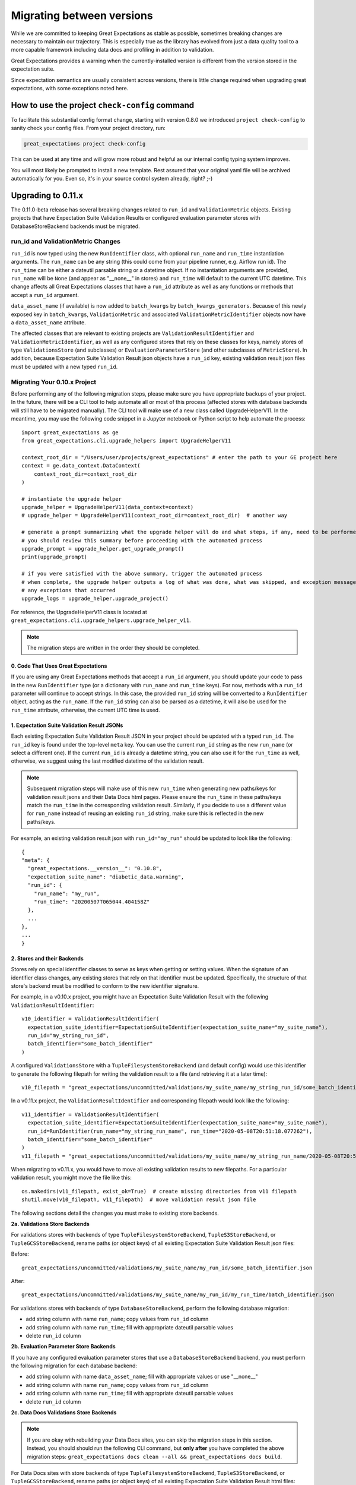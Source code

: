 .. _migrating_versions:

###################################
Migrating between versions
###################################

While we are committed to keeping Great Expectations as stable as possible,
sometimes breaking changes are necessary to maintain our trajectory. This is
especially true as the library has evolved from just a data quality tool to a
more capable framework including data docs and profiling in addition to validation.

Great Expectations provides a warning when the currently-installed version is
different from the version stored in the expectation suite.

Since expectation semantics are usually consistent across versions, there is
little change required when upgrading great expectations, with some exceptions
noted here.

***********************************************
How to use the project ``check-config`` command
***********************************************

To facilitate this substantial config format change, starting with version 0.8.0
we introduced ``project check-config`` to sanity check your config files. From your
project directory, run:

.. code-block:: bash

    great_expectations project check-config

This can be used at any time and will grow more robust and helpful as our
internal config typing system improves.

You will most likely be prompted to install a new template. Rest assured that
your original yaml file will be archived automatically for you. Even so, it's
in your source control system already, right? ;-)

.. _Upgrading to 0.11.x:
*************************
Upgrading to 0.11.x
*************************

The 0.11.0-beta release has several breaking changes related to ``run_id`` and ``ValidationMetric`` objects.
Existing projects that have Expectation Suite Validation Results or configured evaluation parameter stores with
DatabaseStoreBackend backends must be migrated.

run_id and ValidationMetric Changes
===================================

``run_id`` is now typed using the new ``RunIdentifier`` class, with optional ``run_name`` and ``run_time`` instantiation
arguments. The ``run_name`` can be any string (this could come from your pipeline runner, e.g. Airflow run id). The ``run_time``
can be either a dateutil parsable string or a datetime object. If no instantiation arguments are provided, ``run_name`` will be
``None`` (and appear as "__none__" in stores) and ``run_time`` will default to the current UTC datetime. This change
affects all Great Expectations classes that have a ``run_id`` attribute as well as any functions or methods that accept
a ``run_id`` argument.

``data_asset_name`` (if available) is now added to ``batch_kwargs`` by ``batch_kwargs_generators``.
Because of this newly exposed key in ``batch_kwargs``, ``ValidationMetric`` and associated ``ValidationMetricIdentifier``
objects now have a ``data_asset_name`` attribute.

The affected classes that are relevant to existing projects are ``ValidationResultIdentifier`` and
``ValidationMetricIdentifier``, as well as any configured stores that rely on these classes for keys, namely
stores of type ``ValidationsStore`` (and subclasses) or ``EvaluationParameterStore`` (and other subclasses of
``MetricStore``). In addition, because Expectation Suite Validation Result json objects have a ``run_id`` key,
existing validation result json files must be updated with a new typed ``run_id``.

Migrating Your 0.10.x Project
==============================

Before performing any of the following migration steps, please make sure you have appropriate backups of your project.
In the future, there will be a CLI tool to help automate all or most of this process (affected
stores with database backends will still have to be migrated manually). The CLI tool will make use of a new class called
UpgradeHelperV11. In the meantime, you may use the following code snippet in a Jupyter notebook or Python script to
help automate the process::

  import great_expectations as ge
  from great_expectations.cli.upgrade_helpers import UpgradeHelperV11

  context_root_dir = "/Users/user/projects/great_expectations" # enter the path to your GE project here
  context = ge.data_context.DataContext(
      context_root_dir=context_root_dir
  )

  # instantiate the upgrade helper
  upgrade_helper = UpgradeHelperV11(data_context=context)
  # upgrade_helper = UpgradeHelperV11(context_root_dir=context_root_dir)  # another way

  # generate a prompt summarizing what the upgrade helper will do and what steps, if any, need to be performed manually
  # you should review this summary before proceeding with the automated process
  upgrade_prompt = upgrade_helper.get_upgrade_prompt()
  print(upgrade_prompt)

  # if you were satisfied with the above summary, trigger the automated process
  # when complete, the upgrade helper outputs a log of what was done, what was skipped, and exception messages of
  # any exceptions that occurred
  upgrade_logs = upgrade_helper.upgrade_project()

For reference, the UpgradeHelperV11 class is located at ``great_expectations.cli.upgrade_helpers.upgrade_helper_v11``.

.. note:: The migration steps are written in the order they should be completed.

0. Code That Uses Great Expectations
-------------------------------------

If you are using any Great Expectations methods that accept a ``run_id`` argument, you should update your code to pass in
the new ``RunIdentifier`` type (or a dictionary with ``run_name`` and ``run_time`` keys). For now, methods with a
``run_id`` parameter will continue to accept strings. In this case, the provided ``run_id`` string will be converted to
a ``RunIdentifier`` object, acting as the ``run_name``. If the ``run_id`` string can also be parsed as a datetime, it
will also be used for the ``run_time`` attribute, otherwise, the current UTC time is used.

1. Expectation Suite Validation Result JSONs
--------------------------------------------

Each existing Expectation Suite Validation Result JSON in your project should be updated with a typed ``run_id``. The ``run_id``
key is found under the top-level ``meta`` key. You can use the current ``run_id`` string as the new ``run_name``
(or select a different one). If the current ``run_id`` is already a datetime string, you can also use it for the ``run_time``
as well, otherwise, we suggest using the last modified datetime of the validation result.

.. note:: Subsequent migration steps will make use of this new ``run_time`` when generating new paths/keys for validation
  result jsons and their Data Docs html pages. Please ensure the ``run_time`` in these paths/keys match the ``run_time``
  in the corresponding validation result. Similarly, if you decide to use a different value for ``run_name`` instead of
  reusing an existing ``run_id`` string, make sure this is reflected in the new paths/keys.

For example, an existing validation result json with ``run_id="my_run"`` should be updated to look like the following::

  {
  "meta": {
    "great_expectations.__version__": "0.10.8",
    "expectation_suite_name": "diabetic_data.warning",
    "run_id": {
      "run_name": "my_run",
      "run_time": "20200507T065044.404158Z"
    },
    ...
  },
  ...
  }

2. Stores and their Backends
------------------------------

Stores rely on special identifier classes to serve as keys when getting or setting values. When the signature of an
identifier class changes, any existing stores that rely on that identifier must be updated. Specifically, the structure
of that store's backend must be modified to conform to the new identifier signature.

For example, in a v0.10.x project, you might have an Expectation Suite Validation Result with the following
``ValidationResultIdentifier``::

  v10_identifier = ValidationResultIdentifier(
    expectation_suite_identifier=ExpectationSuiteIdentifier(expectation_suite_name="my_suite_name"),
    run_id="my_string_run_id",
    batch_identifier="some_batch_identifier"
  )

A configured ``ValidationsStore`` with a ``TupleFilesystemStoreBackend`` (and default config) would use this identifier
to generate the following filepath for writing the validation result to a file (and retrieving it at a later time)::

  v10_filepath = "great_expectations/uncommitted/validations/my_suite_name/my_string_run_id/some_batch_identifier.json"

In a v0.11.x project, the ``ValidationResultIdentifier`` and corresponding filepath would look like the following::

  v11_identifier = ValidationResultIdentifier(
    expectation_suite_identifier=ExpectationSuiteIdentifier(expectation_suite_name="my_suite_name"),
    run_id=RunIdentifier(run_name="my_string_run_name", run_time="2020-05-08T20:51:18.077262"),
    batch_identifier="some_batch_identifier"
  )
  v11_filepath = "great_expectations/uncommitted/validations/my_suite_name/my_string_run_name/2020-05-08T20:51:18.077262/some_batch_identifier.json"

When migrating to v0.11.x, you would have to move all existing validation results to new filepaths. For a particular
validation result, you might move the file like this::

  os.makedirs(v11_filepath, exist_ok=True)  # create missing directories from v11 filepath
  shutil.move(v10_filepath, v11_filepath)  # move validation result json file

The following sections detail the changes you must make to existing store backends.

**2a. Validations Store Backends**

For validations stores with backends of type ``TupleFilesystemStoreBackend``, ``TupleS3StoreBackend``, or ``TupleGCSStoreBackend``,
rename paths (or object keys) of all existing Expectation Suite Validation Result json files:

Before::

  great_expectations/uncommitted/validations/my_suite_name/my_run_id/some_batch_identifier.json

After::

  great_expectations/uncommitted/validations/my_suite_name/my_run_id/my_run_time/batch_identifier.json

For validations stores with backends of type ``DatabaseStoreBackend``, perform the following database migration:

* add string column with name ``run_name``; copy values from ``run_id`` column
* add string column with name ``run_time``; fill with appropriate dateutil parsable values
* delete ``run_id`` column

**2b. Evaluation Parameter Store Backends**

If you have any configured evaluation parameter stores that use a ``DatabaseStoreBackend`` backend, you must perform the
following migration for each database backend:

* add string column with name ``data_asset_name``; fill with appropriate values or use "__none__"
* add string column with name ``run_name``; copy values from ``run_id`` column
* add string column with name ``run_time``; fill with appropriate dateutil parsable values
* delete ``run_id`` column

**2c. Data Docs Validations Store Backends**

.. note:: If you are okay with rebuilding your Data Docs sites, you can skip the migration steps in this section. Instead,
  you should should run the following CLI command, but **only after** you have completed the above migration steps:
  ``great_expectations docs clean --all && great_expectations docs build``.

For Data Docs sites with store backends of type ``TupleFilesystemStoreBackend``, ``TupleS3StoreBackend``, or ``TupleGCSStoreBackend``, rename
paths (or object keys) of all existing Expectation Suite Validation Result html files:

Before::

  great_expectations/uncommitted/data_docs/my_site_name/validations/my_suite_name/my_run_id/some_batch_identifier.html

After::

  great_expectations/uncommitted/data_docs/my_site_name/validations/my_suite_name/my_run_id/my_run_time/batch_identifier.html

.. _Upgrading to 0.10.x:
************************
How to upgrade to 0.10.x
************************

In the 0.10.0 release, there are several breaking changes to the DataContext API.

Most are related to the clarified naming ``BatchKwargsGenerators``.

So, if you are using methods on the data context that used to have an argument named ``generators``,
you will need to update that code to use the more precise name ``batch_kwargs_generators``.

For example, in the method ``DataContext.get_available_data_asset_names`` the parameter ``generator_names`` is now ``batch_kwargs_generator_names``.

If you are using ``BatchKwargsGenerators`` in your project config, follow these steps to upgrade your existing Great Expectations project:
* Edit your ``great_expectations.yml`` file and change the key ``generators`` to ``batch_kwargs_generators``.

* Run a simple command such as: ``great_expectations datasource list`` and ensure you see a list of datasources.


***********************
How to upgrade to 0.9.x
***********************

In the 0.9.0 release, there are several changes to the DataContext API.


Follow these steps to upgrade your existing Great Expectations project:

* In the terminal navigate to the parent of the ``great_expectations`` directory of your project.

* Run this command:

.. code-block:: bash

    great_expectations project check-config

* For every item that needs to be renamed the command will display a message that looks like this: ``The class name 'X' has changed to 'Y'``. Replace all occurrences of X with Y in your project's ``great_expectations.yml`` config file.

* After saving the config file, rerun the check-config command.

* Depending on your configuration, you will see 3-6 of these messages.

* The command will display this message when done: ``Your config file appears valid!``.

* Rename your Expectation Suites to make them compatible with the new naming. Save this Python code snippet in a file called ``update_project.py``, then run it using the command: ``python update_project.py PATH_TO_GE_CONFIG_DIRECTORY``:

.. code-block:: python

    #!/usr/bin/env python3
    import sys
    import os
    import json
    import uuid
    import shutil
    def update_validation_result_name(validation_result):
        data_asset_name = validation_result["meta"].get("data_asset_name")
        if data_asset_name is None:
            print("    No data_asset_name in this validation result. Unable to update it.")
            return
        data_asset_name_parts = data_asset_name.split("/")
        if len(data_asset_name_parts) != 3:
            print("    data_asset_name in this validation result does not appear to be normalized. Unable to update it.")
            return
        expectation_suite_suffix = validation_result["meta"].get("expectation_suite_name")
        if expectation_suite_suffix is None:
            print("    No expectation_suite_name found in this validation result. Unable to update it.")
            return
        expectation_suite_name = ".".join(
            data_asset_name_parts +
            [expectation_suite_suffix]
        )
        validation_result["meta"]["expectation_suite_name"] = expectation_suite_name
        try:
            del validation_result["meta"]["data_asset_name"]
        except KeyError:
            pass
    def update_expectation_suite_name(expectation_suite):
        data_asset_name = expectation_suite.get("data_asset_name")
        if data_asset_name is None:
            print("    No data_asset_name in this expectation suite. Unable to update it.")
            return
        data_asset_name_parts = data_asset_name.split("/")
        if len(data_asset_name_parts) != 3:
            print("    data_asset_name in this expectation suite does not appear to be normalized. Unable to update it.")
            return
        expectation_suite_suffix = expectation_suite.get("expectation_suite_name")
        if expectation_suite_suffix is None:
            print("    No expectation_suite_name found in this expectation suite. Unable to update it.")
            return
        expectation_suite_name = ".".join(
            data_asset_name_parts +
            [expectation_suite_suffix]
        )
        expectation_suite["expectation_suite_name"] = expectation_suite_name
        try:
            del expectation_suite["data_asset_name"]
        except KeyError:
            pass
    def update_context_dir(context_root_dir):
        # Update expectation suite names in expectation suites
        expectations_dir = os.path.join(context_root_dir, "expectations")
        for subdir, dirs, files in os.walk(expectations_dir):
            for file in files:
                if file.endswith(".json"):
                    print("Migrating suite located at: " + str(os.path.join(subdir, file)))
                    with open(os.path.join(subdir, file), 'r') as suite_fp:
                        suite = json.load(suite_fp)
                    update_expectation_suite_name(suite)
                    with open(os.path.join(subdir, file), 'w') as suite_fp:
                        json.dump(suite, suite_fp)
        # Update expectation suite names in validation results
        validations_dir = os.path.join(context_root_dir, "uncommitted", "validations")
        for subdir, dirs, files in os.walk(validations_dir):
            for file in files:
                if file.endswith(".json"):
                    print("Migrating validation_result located at: " + str(os.path.join(subdir, file)))
                    try:
                        with open(os.path.join(subdir, file), 'r') as suite_fp:
                            suite = json.load(suite_fp)
                        update_validation_result_name(suite)
                        with open(os.path.join(subdir, file), 'w') as suite_fp:
                            json.dump(suite, suite_fp)
                        try:
                            run_id = suite["meta"].get("run_id")
                            es_name = suite["meta"].get("expectation_suite_name").split(".")
                            filename = "converted__" + str(uuid.uuid1()) + ".json"
                            os.makedirs(os.path.join(
                                context_root_dir, "uncommitted", "validations",
                                *es_name, run_id
                            ), exist_ok=True)
                            shutil.move(os.path.join(subdir, file),
                                        os.path.join(
                                            context_root_dir, "uncommitted", "validations",
                                            *es_name, run_id, filename
                                        )
                            )
                        except OSError as e:
                            print("    Unable to move validation result; file has been updated to new "
                                  "format but not moved to new store location.")
                        except KeyError:
                            pass  # error will have been generated above
                    except json.decoder.JSONDecodeError:
                        print("    Unable to process file: error reading JSON.")
    if __name__ == "__main__":
        if len(sys.argv) < 2:
            print("Please provide a path to update.")
            sys.exit(-1)
        path = str(os.path.abspath(sys.argv[1]))
        print("About to update context dir for path: " + path)
        update_context_dir(path)

* Rebuild Data Docs:

.. code-block:: bash

    great_expectations docs build

* This project has now been migrated to 0.9.0. Please see the list of changes below for more detailed information.


CONFIGURATION CHANGES:

- FixedLengthTupleXXXX stores are renamed to TupleXXXX stores; they no
  longer allow or require (or allow) a key_length to be specified, but they
  do allow `filepath_prefix` and/or `filepath_suffix` to be configured as an
  alternative to an the `filepath_template`.
- ExtractAndStoreEvaluationParamsAction is renamed to
  StoreEvaluationParametersAction; a new StoreMetricsAction is available as
  well to allow DataContext-configured metrics to be saved.
- The InMemoryEvaluationParameterStore is replaced with the
  EvaluationParameterStore; EvaluationParameterStore and MetricsStore can
  both be configured to use DatabaseStoreBackend instead of the
  InMemoryStoreBackend.
- The `type` key can no longer be used in place of class_name in
  configuration. Use `class_name` instead.
- BatchKwargsGenerators are more explicitly named; we avoid use of the term
  "Generator" because it is ambiguous. All existing BatchKwargsGenerators have
  been renamed by substituting "BatchKwargsGenerator" for "Generator"; for
  example GlobReaderGenerator is now GlobReaderBatchKwargsGenerator.
- ReaderMethod is no longer an enum; it is a string of the actual method to
  be invoked (e.g. `read_csv` for pandas). That change makes it easy to
  specify arbitrary reader_methods via batch_kwargs (including read_pickle),
  BUT existing configurations using enum-based reader_method in batch_kwargs
  will need to update their code. For example, a pandas datasource would use
  `reader_method: read_csv`` instead of `reader_method: csv`

CODE CHANGES:

- DataAssetName and name normalization have been completely eliminated, which
  causes several related changes to code using the DataContext.

  - data_asset_name is **no longer** a parameter in the
    create_expectation_suite, get_expectation_suite, or get_batch commands;
    expectation suite names exist in an independent namespace.
  - batch_kwargs alone now define the batch to be received, and the
    datasource name **must** be included in batch_kwargs as the "datasource"
    key.
  - **A generator name is therefore no longer required to get data or define
    an expectation suite.**
  - The BatchKwargsGenerators API has been simplified; `build_batch_kwargs`
    should be the entrypoint for all cases of using a generator to get
    batch_kwargs, including when explicitly specifying a partition, limiting
    the number of returned rows, accessing saved kwargs, or using any other
    BatchKwargsGenerator feature. BatchKwargsGenerators *must* be attached to
    a specific datasource to be instantiated.
  - This tutorial uses the latest API for validating data: :ref:`tutorial_validate_data`

- **Database store tables are not compatible** between versions and require a
  manual migration; the new default table names are: `ge_validations_store`,
  `ge_expectations_store`, `ge_metrics`, and `ge_evaluation_parameters`. The
  Validations Store uses a three-part compound primary key consisting of
  run_id, expectation_suite_name, and batch_identifier; Expectations Store
  uses the expectation_suite_name as its only key. Both Metrics and
  Evaluation Parameters stores use `run_id`, `expectation_suite_name`,
  `metric_id`, and `metric_kwargs_id` to form a compound primary key.
- The term "batch_fingerprint" is no longer used, and has been replaced with
  "batch_markers". It is a dictionary that, like batch_kwargs, can be used to
  construct an ID.
- `get_data_asset_name` and `save_data_asset_name` are removed.
- There are numerous under-the-scenes changes to the internal types used in
  GreatExpectations. These should be transparent to users.


***********************
How to upgrade to 0.8.x
***********************

In the 0.8.0 release, our DataContext config format has changed dramatically to
enable new features including extensibility.

Some specific changes:

- New top-level keys:

  - `expectations_store_name`
  - `evaluation_parameter_store_name`
  - `validations_store_name`

- Deprecation of the `type` key for configuring objects (replaced by
  `class_name` (and `module_name` as well when ambiguous).
- Completely new `SiteBuilder` configuration. See :ref:`data_docs_reference`.

BREAKING:
 - **top-level `validate` has a new signature**, that offers a variety of different options for specifying the DataAsset
   class to use during validation, including `data_asset_class_name` / `data_asset_module_name` or `data_asset_class`
 - Internal class name changes between alpha versions:
   - InMemoryEvaluationParameterStore
   - ValidationsStore
   - ExpectationsStore
   - ActionListValidationOperator
 - Several modules are now refactored into different names including all datasources
 - InMemoryBatchKwargs use the key dataset instead of df to be more explicit


Pre-0.8.x configuration files ``great_expectations.yml`` are not compatible with 0.8.x. Run ``great_expectations project check-config`` - it will offer to create a new config file. The new config file will not have any customizations you made, so you will have to copy these from the old file.

If you run into any issues, please ask for help on `Slack <https://greatexpectations.io/slack>`__.

***********************
How to upgrade to 0.7.x
***********************

In version 0.7, GE introduced several new features, and significantly changed the way DataContext objects work:

 - A :ref:`data_context` object manages access to expectation suites and other configuration in addition to data assets.
   It provides a flexible but opinionated structure for creating and storing configuration and expectations in version
   control.

 - When upgrading from prior versions, the new :ref:`datasource` objects provide the same functionality that compute-
   environment-specific data context objects provided before, but with significantly more flexibility.

 - The term "autoinspect" is no longer used directly, having been replaced by a much more flexible :ref:`profiling`
   feature.